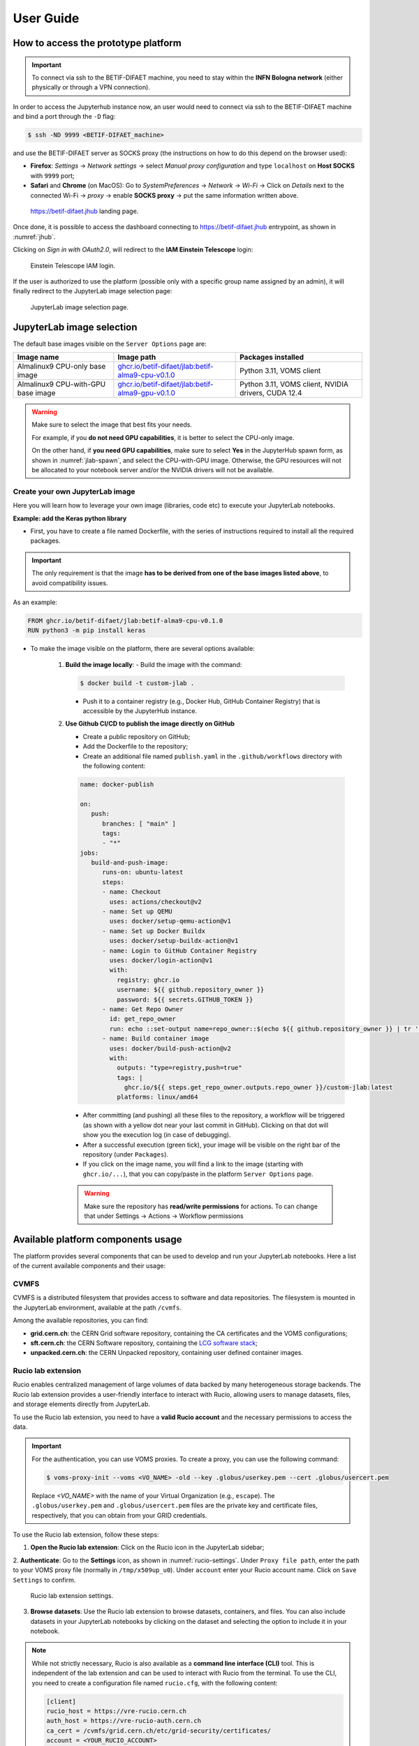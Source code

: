 User Guide
===========


How to access the prototype platform
------------------------------------

.. IMPORTANT::
   To connect via ssh to the BETIF-DIFAET machine, you need to stay within the **INFN Bologna network** (either physically or through a VPN connection).

In order to access the Jupyterhub instance now, an user would need to connect via ssh to the BETIF-DIFAET machine and bind a port through the ``-D``  flag:

.. code-block:: bash

   $ ssh -ND 9999 <BETIF-DIFAET_machine>

and use the BETIF-DIFAET server as SOCKS proxy (the instructions on how to do this depend on the browser used):

* **Firefox**: *Settings* -> *Network settings* -> select *Manual proxy configuration* and type ``localhost`` on **Host SOCKS** with ``9999`` port;
* **Safari** and **Chrome** (on MacOS): Go to *SystemPreferences* -> *Network* -> *Wi-Fi* -> Click on *Details* next to the connected Wi-Fi -> *proxy* -> enable **SOCKS proxy** -> put the same information written above.

.. _jhub:

.. figure:: jhub.png
   :alt: Jhub
   
   `https://betif-difaet.jhub <https://betif-difaet.jhub>`_ landing page.


Once done, it is possible to access the dashboard connecting to `https://betif-difaet.jhub <https://betif-difaet.jhub>`_ entrypoint, as shown in :numref:`jhub`.

Clicking on *Sign in with OAuth2.0*, will redirect to the **IAM Einstein Telescope** login:

.. _iam:

.. figure:: iam.png
   :alt: IAM

   Einstein Telescope IAM login.

If the user is authorized to use the platform (possible only with a specific group name assigned by an admin), it will finally redirect to the JupyterLab image selection page:

.. _jlab-spawn:

.. figure:: jlab_spawn.png
   :alt: jlab_spawn

   JupyterLab image selection page.


JupyterLab image selection
--------------------------

The default base images visible on the ``Server Options`` page are:

+--------------------------------------+-----------------------------------------------------------+-------------------------------------------------------+
|              Image name              |                       Image path                          |                 Packages installed                    |
+======================================+===========================================================+=======================================================+
|    Almalinux9 CPU-only base image    |    `ghcr.io/betif-difaet/jlab:betif-alma9-cpu-v0.1.0`_    |              Python 3.11, VOMS client                 |
+--------------------------------------+-----------------------------------------------------------+-------------------------------------------------------+
|  Almalinux9 CPU-with-GPU base image  |    `ghcr.io/betif-difaet/jlab:betif-alma9-gpu-v0.1.0`_    | Python 3.11, VOMS client, NVIDIA drivers, CUDA 12.4   |
+--------------------------------------+-----------------------------------------------------------+-------------------------------------------------------+

.. _ghcr.io/betif-difaet/jlab:betif-alma9-cpu-v0.1.0: https://github.com/betif-difaet/custom_images/pkgs/container/jlab/506490177?tag=betif-alma9-cpu-v0.1.0
.. _ghcr.io/betif-difaet/jlab:betif-alma9-gpu-v0.1.0: https://github.com/betif-difaet/custom_images/pkgs/container/jlab/506497746?tag=betif-alma9-gpu-v0.1.0

.. WARNING::

   Make sure to select the image that best fits your needs. 
   
   For example, if you **do not need GPU capabilities**, it is better to select the CPU-only image.

   On the other hand, if **you need GPU capabilities**, make sure to select **Yes** in the JupyterHub spawn form, as shown in :numref:`jlab-spawn`, and select the CPU-with-GPU image. 
   Otherwise, the GPU resources will not be allocated to your notebook server and/or the NVIDIA drivers will not be available.


Create your own JupyterLab image
^^^^^^^^^^^^^^^^^^^^^^^^^^^^^^^^

Here you will learn how to leverage your own image (libraries, code etc) to execute your JupyterLab notebooks.

**Example: add the Keras python library**

- First, you have to create a file named Dockerfile, with the series of instructions required to install all the required packages.

.. IMPORTANT::
   The only requirement is that the image **has to be derived from one of the base images listed above**, to avoid compatibility issues.

As an example:

.. code-block:: dockerfile

   FROM ghcr.io/betif-difaet/jlab:betif-alma9-cpu-v0.1.0
   RUN python3 -m pip install keras

- To make the image visible on the platform, there are several options available:

   1. **Build the image locally**: 
      - Build the image with the command:

      .. code-block:: bash
     
         $ docker build -t custom-jlab .

      - Push it to a container registry (e.g., Docker Hub, GitHub Container Registry) that is accessible by the JupyterHub instance.
   
   2. **Use Github CI/CD to publish the image directly on GitHub**

      - Create a public repository on GitHub;
      - Add the Dockerfile to the repository;
      - Create an additional file named ``publish.yaml`` in the ``.github/workflows`` directory with the following content:

      .. code-block:: yaml

         name: docker-publish
         
         on:
            push:
               branches: [ "main" ]
               tags:
               - "*"
         jobs:
            build-and-push-image:
               runs-on: ubuntu-latest
               steps:
               - name: Checkout
                 uses: actions/checkout@v2
               - name: Set up QEMU
                 uses: docker/setup-qemu-action@v1
               - name: Set up Docker Buildx
                 uses: docker/setup-buildx-action@v1
               - name: Login to GitHub Container Registry
                 uses: docker/login-action@v1
                 with:
                   registry: ghcr.io
                   username: ${{ github.repository_owner }}
                   password: ${{ secrets.GITHUB_TOKEN }}
               - name: Get Repo Owner
                 id: get_repo_owner
                 run: echo ::set-output name=repo_owner::$(echo ${{ github.repository_owner }} | tr '[:upper:]' '[:lower:]')
               - name: Build container image
                 uses: docker/build-push-action@v2
                 with:
                   outputs: "type=registry,push=true"
                   tags: |
                     ghcr.io/${{ steps.get_repo_owner.outputs.repo_owner }}/custom-jlab:latest
                   platforms: linux/amd64
        
      - After committing (and pushing) all these files to the repository, a workflow will be triggered (as shown with a yellow dot 
        near your last commit in GitHub). Clicking on that dot will show you the execution log (in case of debugging).
      - After a successful execution (green tick), your image will be visible on the right bar of the repository (under ``Packages``).
      - If you click on the image name, you will find a link to the image (starting with ``ghcr.io/...``), that you can copy/paste in the 
        platform ``Server Options`` page.


      .. WARNING::
         Make sure the repository has **read/write permissions** for actions. To can change that under Settings -> Actions -> Workflow permissions

Available platform components usage
-----------------------------------

The platform provides several components that can be used to develop and run your JupyterLab notebooks. Here a list of the current available 
components and their usage:

CVMFS
^^^^^

CVMFS is a distributed filesystem that provides access to software and data repositories.
The filesystem is mounted in the JupyterLab environment, available at the path ``/cvmfs``.

Among the available repositories, you can find:

- **grid.cern.ch**: the CERN Grid software repository, containing the CA certificates and the VOMS configurations;
- **sft.cern.ch**: the CERN Software repository, containing the `LCG software stack`_;
- **unpacked.cern.ch**: the CERN Unpacked repository, containing user defined container images.

.. _`LCG software stack`: https://lcginfo.cern.ch/

Rucio lab extension
^^^^^^^^^^^^^^^^^^^

Rucio enables centralized management of large volumes of data backed by many heterogeneous storage backends.
The Rucio lab extension provides a user-friendly interface to interact with Rucio, allowing users to manage datasets, files, 
and storage elements directly from JupyterLab.

To use the Rucio lab extension, you need to have a **valid Rucio account** and the necessary permissions to access the data.

.. IMPORTANT::

   For the authentication, you can use VOMS proxies. To create a proxy, you can use the following command:

   .. code-block:: bash

      $ voms-proxy-init --voms <VO_NAME> -old --key .globus/userkey.pem --cert .globus/usercert.pem
   
   Replace `<VO_NAME>` with the name of your Virtual Organization (e.g., ``escape``). The ``.globus/userkey.pem`` and 
   ``.globus/usercert.pem`` files are the private key and certificate files, respectively, that you can obtain from your GRID 
   credentials.

To use the Rucio lab extension, follow these steps:

1. **Open the Rucio lab extension**: Click on the Rucio icon in the JupyterLab sidebar;

2. **Authenticate**: Go to the **Settings** icon, as shown in :numref:`rucio-settings`. Under ``Proxy file path``, enter the path
to your VOMS proxy file (normally in ``/tmp/x509up_u0``). Under ``account`` enter your Rucio account name. Click on ``Save Settings``
to confirm.

.. _rucio-settings:

.. figure:: rucio.png
   :alt: Rucio settings
   :width: 30%
   
   Rucio lab extension settings.

3. **Browse datasets**: Use the Rucio lab extension to browse datasets, containers, and files. You can also include datasets in your 
   JupyterLab notebooks by clicking on the dataset and selecting the option to include it in your notebook.

.. NOTE::

   While not strictly necessary, Rucio is also available as a **command line interface (CLI)** tool. This is independent of the lab extension
   and can be used to interact with Rucio from the terminal. To use the CLI, you need to create a configuration file named ``rucio.cfg``, with
   the following content:

   .. code-block:: ini

      [client]
      rucio_host = https://vre-rucio.cern.ch
      auth_host = https://vre-rucio-auth.cern.ch
      ca_cert = /cvmfs/grid.cern.ch/etc/grid-security/certificates/
      account = <YOUR_RUCIO_ACCOUNT>
      auth_type = x509_proxy
      client_x509_proxy = /tmp/x509up_u0 

   Replace ``<YOUR_RUCIO_ACCOUNT>`` with your Rucio account name. The ``rucio_host`` and ``auth_host`` URLs are different for each Virtual Organization,
   so make sure to check the Rucio documentation for your specific VO (in the example above, the ``escape`` VO is used).
   Finally, create the environment variable ``$RUCIO_CONFIG`` pointing to the configuration file:

   .. code-block:: bash

      $ export RUCIO_CONFIG=/path/to/rucio.cfg

   Now, typing ``rucio whoami`` in the terminal will show your Rucio account information, confirming that the CLI is correctly configured.
